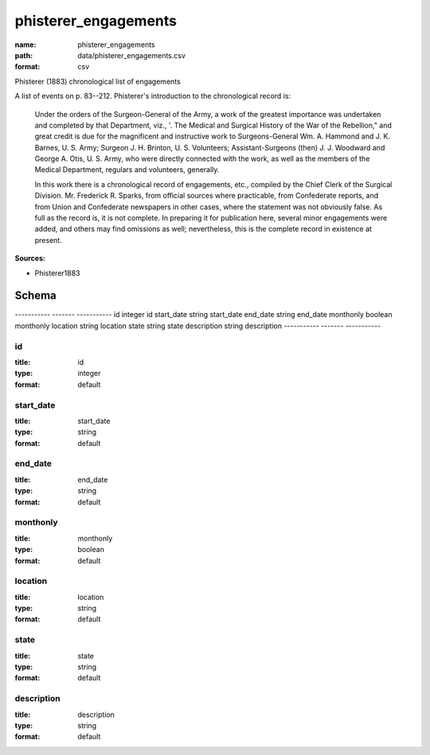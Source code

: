 #####################
phisterer_engagements
#####################

:name: phisterer_engagements
:path: data/phisterer_engagements.csv
:format: csv

Phisterer (1883) chronological list of engagements

A list of events on p. 83--212. Phisterer's introduction to the
chronological record is:

   Under the orders of the Surgeon-General of the Army, a work of the
   greatest importance was undertaken and completed by that
   Department, viz., '. The Medical and Surgical History of the War of
   the Rebellion," and great credit is due for the magnificent and
   instructive work to Surgeons-General Wm. A. Hammond
   and J. K. Barnes, U. S. Army;
   Surgeon J. H. Brinton, U. S. Volunteers; Assistant-Surgeons
   (then) J. J. Woodward and George A. Otis, U. S. Army, who were
   directly connected with the work, as well as the members of the
   Medical Department, regulars and volunteers, generally.

   In this work there is a chronological record of engagements, etc.,
   compiled by the Chief Clerk of the Surgical
   Division. Mr. Frederick R.  Sparks, from official sources where
   practicable, from Confederate reports, and from Union and
   Confederate newspapers in other cases, where the statement was not
   obviously false. As full as the record is, it is not complete. In
   preparing it for publication here, several minor engagements were
   added, and others may find omissions as well; nevertheless, this is
   the complete record in existence at present.




**Sources:**

- Phisterer1883

Schema
======

-----------  -------  -----------
id           integer  id
start_date   string   start_date
end_date     string   end_date
monthonly    boolean  monthonly
location     string   location
state        string   state
description  string   description
-----------  -------  -----------

id
--

:title: id
:type: integer
:format: default





       
start_date
----------

:title: start_date
:type: string
:format: default





       
end_date
--------

:title: end_date
:type: string
:format: default





       
monthonly
---------

:title: monthonly
:type: boolean
:format: default





       
location
--------

:title: location
:type: string
:format: default





       
state
-----

:title: state
:type: string
:format: default





       
description
-----------

:title: description
:type: string
:format: default





       

